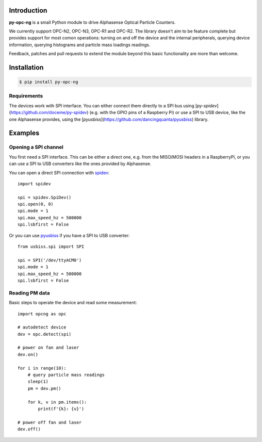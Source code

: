 Introduction
============

**py-opc-ng** is a small Python module to drive Alphasense Optical Particle Counters.

We currently support OPC-N2, OPC-N3, OPC-R1 and OPC-R2. The library
doesn't aim to be feature complete but provides support for most comon
operations: turning on and off the device and the internal
peripherals, querying device information, querying histograms and
particle mass loadings readings.

Feedback, patches and pull requests to extend the module beyond this
basic functionality are more than welcome.


Installation
============

.. code-block:: bash

   $ pip install py-opc-ng


Requirements
------------

The devices work with SPI interface. You can either connect them
directly to a SPI bus using
[`py-spidev`](https://github.com/doceme/py-spidev) (e.g. with the GPIO
pins of a Raspberry Pi) or use a SPI to USB device, like the one
Alphasense provides, using the
[`pyusbiss`](https://github.com/dancingquanta/pyusbiss) library.

Examples
========

Opening a SPI channel
---------------------

You first need a SPI interface. This can be either a direct one,
e.g. from the MISO/MOSI headers in a RaspberryPi, or you can use a SPI
to USB converters like the ones provided by Alphasense.

You can open a direct SPI connection with `spidev <https://github.com/doceme/py-spidev>`_::

   import spidev

   spi = spidev.SpiDev()
   spi.open(0, 0)
   spi.mode = 1
   spi.max_speed_hz = 500000
   spi.lsbfirst = False

Or you can use `pyusbiss <https://github.com/dancingquanta/pyusbiss>`_ if you have a SPI to USB converter::

   from usbiss.spi import SPI

   spi = SPI('/dev/ttyACM0')
   spi.mode = 1
   spi.max_speed_hz = 500000
   spi.lsbfirst = False


Reading PM data
---------------

Basic steps to operate the device and read some measurement::

   import opcng as opc

   # autodetect device
   dev = opc.detect(spi)

   # power on fan and laser
   dev.on()

   for i in range(10):
       # query particle mass readings
       sleep(1)
       pm = dev.pm()

       for k, v in pm.items():
           print(f'{k}: {v}')

   # power off fan and laser
   dev.off()
